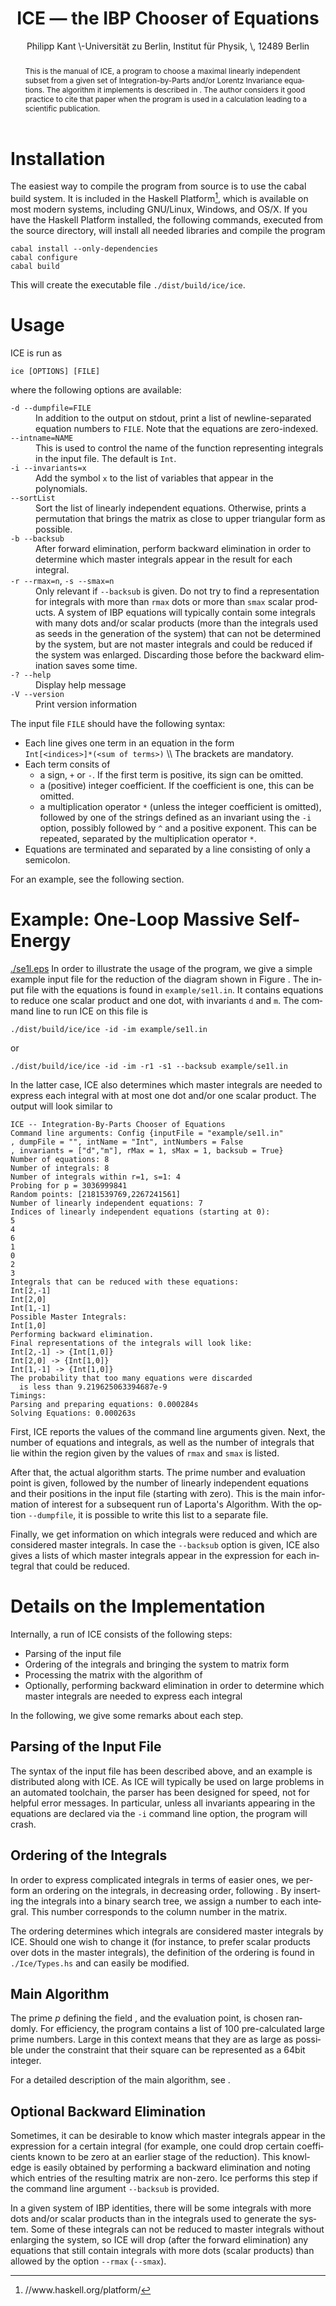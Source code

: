 #+TITLE:     ICE --- the IBP Chooser of Equations
#+AUTHOR:    Philipp Kant \\Humboldt-Universität zu Berlin, Institut für Physik, \\Newtonstraße 15, 12489 Berlin
#+EMAIL:     philipp.kant@physik.hu-berlin.de
# +DATE:      2013-09-24 Tue
#+DESCRIPTION:
#+KEYWORDS:
#+LANGUAGE:  en
#+OPTIONS:   H:3 num:t toc:nil \n:nil @:t ::t |:t ^:t -:t f:t *:t <:t
#+OPTIONS:   TeX:t LaTeX:t skip:nil d:nil todo:t pri:nil tags:not-in-toc
#+INFOJS_OPT: view:nil toc:nil ltoc:t mouse:underline buttons:0 path:http://orgmode.org/org-info.js
#+EXPORT_SELECT_TAGS: export
#+EXPORT_EXCLUDE_TAGS: noexport
#+LINK_UP:   
#+LINK_HOME: 
#+XSLT:
#+LATEX_CLASS:scrartcl
#+LATEX_HEADER: \usepackage{amsmath}
#+LATEX_HEADER: \usepackage{libertine}
#+LaTeX_HEADER: \usepackage[style=numeric-comp,sorting=none]{biblatex}
#+LaTeX_HEADER: \bibliography{ice-manual}
#+LATEX_HEADER: \newcommand{\Fp}{\ensuremath{\mathbb{F}_p}}

#+BEGIN_abstract
This is the manual of ICE, a program to choose a maximal linearly
independent subset from a given set of Integration-by-Parts and/or
Lorentz Invariance equations.  The algorithm it implements is
described in\nbsp\cite{ice}.  The author considers it good practice
to cite that paper when the program is used in a calculation leading
to a scientific publication.
#+END_abstract

* Installation
The easiest way to compile the program from source is to use the cabal
build system.  It is included in the Haskell
Platform[fn:http://www.haskell.org/platform/], which is available on
most modern systems, including GNU/Linux, Windows, and OS/X.  If you
have the Haskell Platform installed, the following commands, executed
from the source directory, will install all needed libraries and
compile the program
#+BEGIN_SRC shell
cabal install --only-dependencies
cabal configure
cabal build
#+END_SRC
This will create the executable file =./dist/build/ice/ice=.
# Alternatively, there are binary executables for some systems available
# from

# http://www.physik.hu-berlin.de/pep/tools.
* Usage
ICE is run as
#+BEGIN_SRC shell
ice [OPTIONS] [FILE]
#+END_SRC
where the following options are available:
- =-d --dumpfile=FILE= :: In addition to the output on stdout, print
     a list of newline-separated equation numbers to =FILE=.  Note
     that the equations are zero-indexed.
- =--intname=NAME= :: This is used to control the name of the
     function representing integrals in the input file.  The default
     is =Int=.
- =-i --invariants=x= :: Add the symbol =x= to the list of variables
     that appear in the polynomials.
- =--sortList= :: Sort the list of linearly independent equations.
     Otherwise, prints a permutation that brings the matrix as close
     to upper triangular form as possible. 
- =-b --backsub= :: After forward elimination, perform backward
     elimination in order to determine which master
     integrals appear in the result for each integral.
- =-r --rmax=n=, =-s --smax=n= :: Only relevant if =--backsub= is
     given.  Do not try to find a representation for integrals with
     more than =rmax= dots or more than =smax= scalar products.  A
     system of IBP equations will typically contain some integrals
     with many dots and/or scalar products (more than the integrals
     used as seeds in the generation of the system) that can not be
     determined by the system, but are not master integrals and could
     be reduced if the system was enlarged.  Discarding those before
     the backward elimination saves some time.
- =-? --help= :: Display help message
- =-V --version= :: Print version information
The input file =FILE= should have the following syntax:
- Each line gives one term in an equation in the form 
  \\
  =Int[<indices>]*(<sum of terms>)=
  \\ The brackets are mandatory.
- Each term consits of
  - a sign, =+= or =-=.  If the first term is positive, its sign can
    be omitted.
  - a (positive) integer coefficient.  If the coefficient is one, this can be omitted.
  - a multiplication operator =*= (unless the integer coefficient is
    omitted), followed by one of the strings defined as an invariant
    using the =-i= option, possibly followed by =^= and a positive
    exponent.  This can be repeated, separated by the multiplication
    operator =*=.
- Equations are terminated and separated by a line consisting of only
  a semicolon.
For an example, see the following section.
* Example: One-Loop Massive Self-Energy

#+CAPTION: One-Loop massive self-energy
#+ATTR_LaTeX: width=0.25\textwidth
#+LABEL: fig:se1l
[[./se1l.eps]] 
In order to illustrate the usage of the program, we give a
simple example input file for the reduction of the diagram shown
in Figure\nbsp\ref{fig:se1l}.  The input file with the equations is found in
=example/se1l.in=.  It contains equations to reduce one scalar product
and one dot, with invariants =d= and =m=.  The command line to run ICE
on this file is
#+BEGIN_SRC shell
./dist/build/ice/ice -id -im example/se1l.in
#+END_SRC
or
#+BEGIN_SRC shell
./dist/build/ice/ice -id -im -r1 -s1 --backsub example/se1l.in
#+END_SRC
In the latter case, ICE also determines which master integrals are
needed to express each integral with at most one dot and/or one
scalar product.
The output will look similar to
#+BEGIN_SRC shell
ICE -- Integration-By-Parts Chooser of Equations
Command line arguments: Config {inputFile = "example/se1l.in"
, dumpFile = "", intName = "Int", intNumbers = False
, invariants = ["d","m"], rMax = 1, sMax = 1, backsub = True}
Number of equations: 8
Number of integrals: 8
Number of integrals within r=1, s=1: 4
Probing for p = 3036999841
Random points: [2181539769,2267241561]
Number of linearly independent equations: 7
Indices of linearly independent equations (starting at 0):
5
4
6
1
0
2
3
Integrals that can be reduced with these equations:
Int[2,-1]
Int[2,0]
Int[1,-1]
Possible Master Integrals:
Int[1,0]
Performing backward elimination.
Final representations of the integrals will look like:
Int[2,-1] -> {Int[1,0]}
Int[2,0] -> {Int[1,0]}
Int[1,-1] -> {Int[1,0]}
The probability that too many equations were discarded 
  is less than 9.219625063394687e-9
Timings:
Parsing and preparing equations: 0.000284s
Solving Equations: 0.000263s
#+END_SRC
First, ICE reports the values of the command line arguments given.
Next, the number of equations and integrals, as well as the number of
integrals that lie within the region given by the values of =rmax=
and =smax= is listed.  

After that, the actual algorithm starts.  The prime number and
evaluation point is given, followed by the number of linearly
independent equations and their positions in the input file (starting
with zero).  This is the main information of interest for a
subsequent run of Laporta's Algorithm.  With the option =--dumpfile=,
it is possible to write this list to a separate file.

Finally, we get information on which integrals were reduced and which
are considered master integrals.  In case the =--backsub= option is
given, ICE also gives a lists of which master integrals appear in the
expression for each integral that could be reduced.

* Details on the Implementation
Internally, a run of ICE consists of the following steps:
- Parsing of the input file
- Ordering of the integrals and bringing the system to matrix form
- Processing the matrix with the algorithm of\nbsp\cite{ice}
- Optionally, performing backward elimination in order to determine
  which master integrals are needed to express each integral
In the following, we give some remarks about each step.

** Parsing of the Input File
The syntax of the input file has been described above, and an example
is distributed along with ICE.  As ICE will typically be used on large
problems in an automated toolchain, the parser has been designed for
speed, not for helpful error messages.  In particular, unless all
invariants appearing in the equations are declared via the =-i=
command line option, the program will crash.
** Ordering of the Integrals
In order to express complicated integrals in terms of easier ones, we
perform an ordering on the integrals, in decreasing order,
following\nbsp\cite{Laporta:2001dd}.  By inserting the integrals into
a binary search tree, we assign a number to each integral.  This
number corresponds to the column number in the matrix.

The ordering determines which integrals are considered master
integrals by ICE.  Should one wish to change it (for instance, to
prefer scalar products over dots in the master integrals), the
definition of the ordering is found in =./Ice/Types.hs= and can easily
be modified.
** Main Algorithm
The prime \(p\) defining the field \Fp, and the evaluation point, is
chosen randomly.  For efficiency, the program contains a list of 100
pre-calculated large prime numbers.  Large in this context means that
they are as large as possible under the constraint that their square
can be represented as a 64bit integer.

For a detailed description of the main algorithm, see\nbsp\cite{ice}.
** Optional Backward Elimination
Sometimes, it can be desirable to know which master integrals appear
in the expression for a certain integral (for example, one could drop
certain coefficients known to be zero at an earlier stage of the
reduction).  This knowledge is easily obtained by performing a
backward elimination and noting which entries of the resulting matrix
are non-zero.  Ice performs this step if the command line argument
=--backsub= is provided.

In a given system of IBP identities, there will be some integrals with
more dots and/or scalar products than in the integrals used to
generate the system.  Some of these integrals can not be reduced to
master integrals without enlarging the system, so ICE will drop
(after the forward elimination) any equations that still contain
integrals with more dots (scalar products) than allowed by the option
=--rmax= (=--smax=).
#+LATEX:\printbibliography{}

# ** Two-Loop Massive Self-Energy
# #+CAPTION: Two-Loop massive self-energy
# #+ATTR_LaTeX: width=0.25\textwidth
# #+LABEL: fig:se2l
# [[./se2l.eps]]

# The next example is a two-loop self-energy as shown
# in\nbsp\ref{fig:se2l}.  
